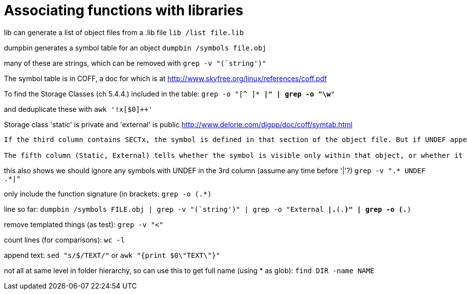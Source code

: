 = Associating functions with libraries

lib can generate a list of object files from a .lib file
`lib /list file.lib`

dumpbin generates a symbol table for an object
`dumpbin /symbols file.obj`

many of these are strings, which can be removed with
`grep -v "(`string')"`

The symbol table is in COFF, a doc for which is at
http://www.skyfree.org/linux/references/coff.pdf

To find the Storage Classes (ch 5.4.4.) included in the table:
`grep -o "[^ ]* *|" | grep -o "\w*"`

and deduplicate these with
`awk '!x[$0]++'`

Storage class 'static' is private and 'external' is public
http://www.delorie.com/djgpp/doc/coff/symtab.html

[quote, MSDN, https://docs.microsoft.com/en-us/cpp/build/reference/symbols?view=vs-2019]
----
If the third column contains SECTx, the symbol is defined in that section of the object file. But if UNDEF appears, it is not defined in that object and must be resolved elsewhere.

The fifth column (Static, External) tells whether the symbol is visible only within that object, or whether it is public (visible externally). A Static symbol, _sym, wouldn't be linked to a Public symbol _sym; these would be two different instances of functions named _sym.
----

this also shows we should ignore any symbols with UNDEF in the 3rd column (assume any time before '|'?)
`grep -v ".* UNDEF .*|"`

only include the function signature (in brackets:
`grep -o (.*)`

line so far:
`dumpbin /symbols FILE.obj | grep -v "(`string')" | grep -o "External *|.*(.*)" | grep -o (.*)`

remove templated things (as test):
`grep -v "<"`

count lines (for comparisons):
`wc -l`

append text:
`sed "s/$/TEXT/"`
or
`awk "{print $0\"TEXT\"}"`

not all at same level in folder hierarchy, so can use this to get full name (using * as glob):
`find DIR -name NAME`
